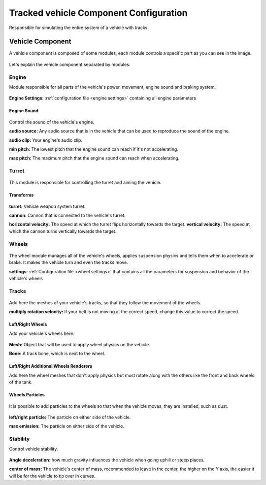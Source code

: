 .. _wheeled-vehicles:

Tracked vehicle Component Configuration
=======================================

Responsible for simulating the entire system of a vehicle with tracks.

Vehicle Component
~~~~~~~~~~~~~~~~~

A vehicle component is composed of some modules, each module controls a specific part as you can 
see in the image.

.. figure:: images/tracked_vehicle/vehicle_modules.jpg

Let's explain the vehicle component separated by modules.

Engine
------

Module responsible for all parts of the vehicle's power, movement, engine sound and braking system.

.. figure:: images/tracked_vehicle/engine_acceleration.jpg

**Engine Settings:** :ref:`configuration file <engine settings>` containing all engine parameters

Engine Sound
............

.. figure:: images/tracked_vehicle/engine_sound.jpg

Control the sound of the vehicle's engine.

**audio source:** Any audio source that is in the vehicle that can be used to 
reproduce the sound of the engine.

**audio clip:** Your engine's audio clip.

**min pitch:** The lowest pitch that the engine sound can reach if it's not accelerating.

**max pitch:** The maximum pitch that the engine sound can reach when accelerating.

Turret
------

.. figure:: images/advanced_configurations/vehicle/vehicle_turret.jpg

This module is responsible for controlling the turret and aiming the vehicle.

Transforms
..........

.. figure:: images/advanced_configurations/vehicle/vehicle_turret_demo.jpg

**turret:** Vehicle weapon system turret.

**cannon:** Cannon that is connected to the vehicle's turret.

**horizontal velocity:** The speed at which the turret flips horizontally towards the target.
**vertical velocity:** The speed at which the cannon turns vertically towards the target.

Wheels
------

.. figure:: images/tracked_vehicle/wheels.jpg

The wheel module manages all of the vehicle's wheels, applies suspension physics and tells them 
when to accelerate or brake. It makes the vehicle turn and even the tracks move.


**settings:** :ref:`Configuration file <wheel settings>` that contains all the parameters for suspension and behavior of the vehicle's wheels

Tracks
------

.. figure:: images/advanced_configurations/vehicle/vehicle_wheels_mbt_tracks.jpg

Add here the meshes of your vehicle's tracks, so that they follow the movement of the wheels.

**multiply rotation velocity:** If your belt is not moving at the correct speed, change this value 
to correct the speed.

Left/Right Wheels
.................

Add your vehicle's wheels here.

.. figure:: images/tracked_vehicle/wheels_wheels.jpg

**Mesh:** Object that will be used to apply wheel physics on the vehicle.

**Bone:** A track bone, which is next to the wheel.

Left/Right Additional Wheels Renderers
......................................

Add here the wheel meshes that don't apply physics but must rotate along with the others like the front 
and back wheels of the tank.

.. figure:: images/advanced_configurations/vehicle/vehicle_mbt_additional_wheels_demo.jpg

.. figure:: images/tracked_vehicle/wheels_additional_wheels.jpg

Wheels Particles
................

.. figure:: images/tracked_vehicle/wheels_particles.jpg

It is possible to add particles to the wheels so that when the vehicle moves, they are installed, such as dust.

.. figure:: images/advanced_configurations/vehicle/vehicle_dust_particle_demo.jpg
.. figure:: images/advanced_configurations/vehicle/vehicle_dust_particle_demo_2.jpg

**left/right particle:** The particle on either side of the vehicle.

**max emission:** The particle on either side of the vehicle.

Stability
---------

Control vehicle stability.

.. figure:: images/advanced_configurations/vehicle/vehicle_stability.jpg

**Angle deceleration:** how much gravity influences the vehicle when going uphill or steep places.

**center of mass:** The vehicle's center of mass, recommended to leave in the center, the higher on the Y axis, 
the easier it will be for the vehicle to tip over in curves.

